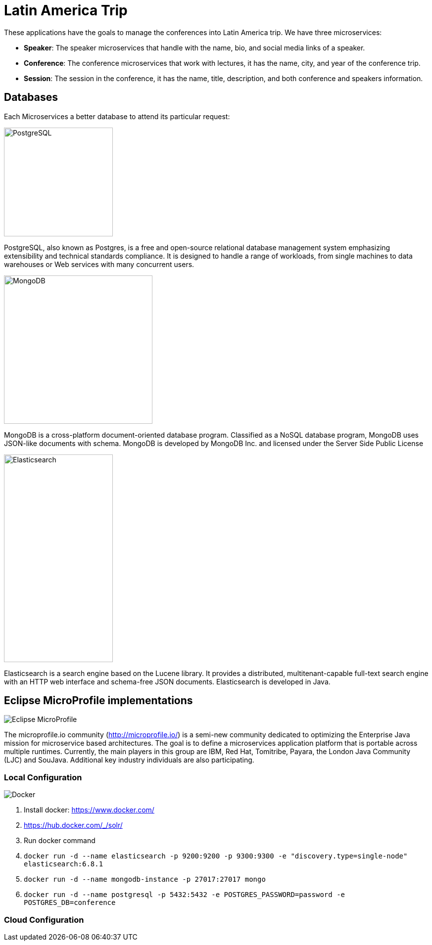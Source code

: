 = Latin America Trip

These applications have the goals to manage the conferences into Latin America trip. We have three microservices:

* **Speaker**: The speaker microservices that handle with the name, bio, and social media links of a speaker.
* **Conference**: The conference microservices that work with lectures, it has the name, city, and year of the conference trip.
* **Session**: The session in the conference, it has the name, title, description, and both conference and speakers information.

== Databases

Each Microservices a better database to attend its particular request:

image::https://upload.wikimedia.org/wikipedia/commons/thumb/2/29/Postgresql_elephant.svg/220px-Postgresql_elephant.svg.png[PostgreSQL,align="center",width=220,height=220]

PostgreSQL, also known as Postgres, is a free and open-source relational database management system emphasizing extensibility and technical standards compliance. It is designed to handle a range of workloads, from single machines to data warehouses or Web services with many concurrent users.

image::https://i.dlpng.com/static/png/414627_preview.png[MongoDB,align="center",width=300,height=300]

MongoDB is a cross-platform document-oriented database program. Classified as a NoSQL database program, MongoDB uses JSON-like documents with schema. MongoDB is developed by MongoDB Inc. and licensed under the Server Side Public License

image::https://static-www.elastic.co/v3/assets/bltefdd0b53724fa2ce/blt6ae3d6980b5fd629/5bbca1d1af3a954c36f95ed3/logo-elastic.svg[Elasticsearch,align="center",width=220,height=420]

Elasticsearch is a search engine based on the Lucene library. It provides a distributed, multitenant-capable full-text search engine with an HTTP web interface and schema-free JSON documents. Elasticsearch is developed in Java.


== Eclipse MicroProfile implementations

image::https://microprofile.io/wp-content/uploads/2018/06/MP-logo-w-tagline.png[Eclipse MicroProfile,align="center"]

The microprofile.io community (http://microprofile.io/) is a semi-new community dedicated to optimizing the Enterprise Java mission for microservice based architectures. The goal is to define a microservices application platform that is portable across multiple runtimes. Currently, the main players in this group are IBM, Red Hat, Tomitribe, Payara, the London Java Community (LJC) and SouJava. Additional key industry individuals are also participating.



=== Local Configuration

image::https://www.docker.com/sites/default/files/horizontal_large.png[Docker,align="center"]

1. Install docker: https://www.docker.com/
2. https://hub.docker.com/_/solr/
3. Run docker command
4. `docker run -d --name elasticsearch -p 9200:9200 -p 9300:9300 -e "discovery.type=single-node" elasticsearch:6.8.1`
5. `docker run -d --name mongodb-instance -p 27017:27017 mongo`
6. `docker run -d --name postgresql -p 5432:5432  -e POSTGRES_PASSWORD=password -e POSTGRES_DB=conference`


=== Cloud Configuration
